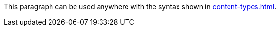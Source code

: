 [[include-typescript]]
This paragraph can be used anywhere with the syntax shown in xref:content-types.adoc#_partials[].